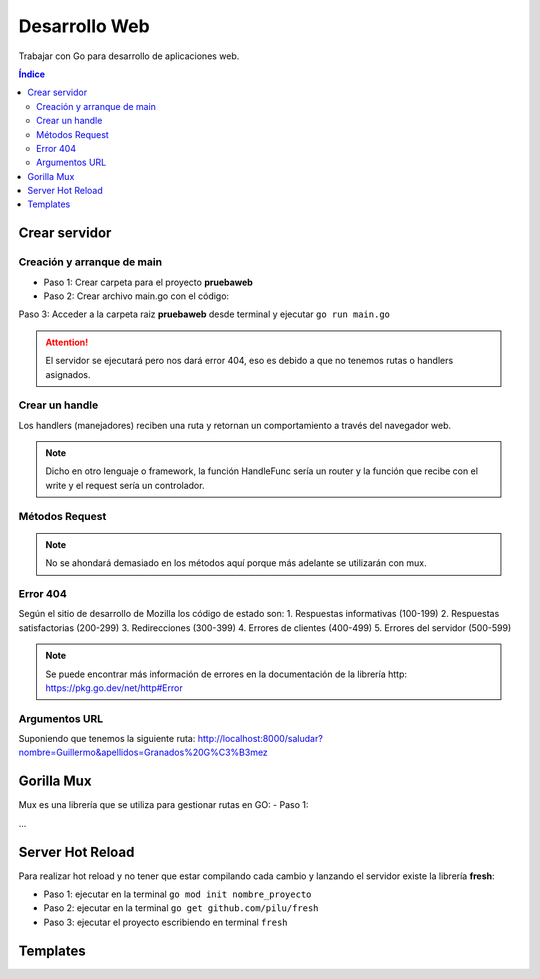 Desarrollo Web 
==============

.. image:: /logos/logo-go.png
    :scale: 30%
    :alt: Logo GO
    :align: center

.. |date| date::
.. |time| date:: %H:%M

    
Trabajar con Go para desarrollo de aplicaciones web.
   
.. contents:: Índice

Crear servidor  
##############

Creación y arranque de main
***************************

- Paso 1: Crear carpeta para el proyecto **pruebaweb**
- Paso 2: Crear archivo main.go con el código:

.. code-block:: GO 
    :linenos:

    package main

    import (
        "log"
        "net/http"
    )

    func main() {
        // crear nuevo servidor:
        server := http.ListenAndServe("localhost:8000", nil)

        // analizamos si nos devuelve un error:
        log.Fatal(server)
    }

Paso 3: Acceder a la carpeta raiz **pruebaweb** desde terminal y ejecutar ``go run main.go``

.. attention::
    El servidor se ejecutará pero nos dará error 404, eso es debido a que no tenemos rutas o handlers asignados.


Crear un handle
***************
Los handlers (manejadores) reciben una ruta y retornan un comportamiento a través del navegador web.

.. code-block:: GO
    :linenos:

    package main

    import (
        "fmt"
        "log"
        "net/http"
    )

    // función handle que recibe un parametro para escribir una respuesta y otro para recibir información:
    func Index(rw http.ResponseWriter, r *http.Request) {
        // imprimos al navegador un mensaje:
        fmt.Fprintln(rw, "<h1>Hola desde GO</h1>")
    }

    func main() {
        // crear una ruta con un handle para llamar una función handle:
        http.HandleFunc("/", Index)

        server := http.ListenAndServe("localhost:8000", nil)

        log.Fatal(server)
    }

.. note::
    Dicho en otro lenguaje o framework, la función HandleFunc sería un router y la función que recibe con el write y el request sería un controlador.


Métodos Request
***************

.. code-block:: GO 
    :linenos:

    package main

    import (
        "fmt"
        "log"
        "net/http"
    )

    func Index(rw http.ResponseWriter, r *http.Request) {
        fmt.Fprintln(rw, "<h1>Hola desde GO</h1>")
        // el método está guardado en el parámetro r:
        fmt.Fprintln(rw, "<h2>Por defecto se trabaja con "+r.Method+" </h2>")
    }

    func main() {
        http.HandleFunc("/", Index)

        server := http.ListenAndServe("localhost:8000", nil)

        log.Fatal(server)
    }

.. note::
    No se ahondará demasiado en los métodos aquí porque más adelante se utilizarán con mux.

Error 404
*********

Según el sitio de desarrollo de Mozilla los código de estado son:
1. Respuestas informativas (100-199)
2. Respuestas satisfactorias (200-299)
3. Redirecciones (300-399)
4. Errores de clientes (400-499)
5. Errores del servidor (500-599)

.. code-block:: GO 
    :linenos:

    package main

    import (
        "fmt"
        "log"
        "net/http"
    )

    func Index(rw http.ResponseWriter, r *http.Request) {
        fmt.Fprintln(rw, "<h1>Hola desde GO</h1>")
        fmt.Fprintln(rw, "<h2>Por defecto se trabaja con "+r.Method+" </h2>")
    }

    // crear un handle para el 404:
    func Error(rw http.ResponseWriter, r *http.Request) {
        // se utiliza la función notfound para lanzar correctamente el 404:
        http.Error(rw, "La página no se encuentra", http.StatusNotFound)
    }

    func main() {
        http.HandleFunc("/", Index)
        // se crea una ruta para el error:
        http.HandleFunc("/error", Error)

        server := http.ListenAndServe("localhost:8000", nil)

        log.Fatal(server)
    }

.. note::
    Se puede encontrar más información de errores en la documentación de la librería http: https://pkg.go.dev/net/http#Error 

Argumentos URL
**************

Suponiendo que tenemos la siguiente ruta: http://localhost:8000/saludar?nombre=Guillermo&apellidos=Granados%20G%C3%B3mez

.. code-block:: GO
    :linenos:

    package main

    import (
        "fmt"
        "log"
        "net/http"
    )

    func Index(rw http.ResponseWriter, r *http.Request) {
        fmt.Fprintln(rw, "<h1>Hola desde GO</h1>")
        fmt.Fprintln(rw, "<h2>Por defecto se trabaja con "+r.Method+" </h2>")
    }

    func Saludar(rw http.ResponseWriter, r *http.Request) {
        // recuperar url (/saludar en este caso):
        fmt.Fprintln(rw, r.URL)
        // separar y mapear argumentos en un array:
        fmt.Fprintln(rw, r.URL.Query())

        // recuperar individualmente los parámetros:
        nombre := r.URL.Query().Get("nombre")
        apellidos := r.URL.Query().Get("apellidos")
        fmt.Fprintln(rw, "Hola", nombre, apellidos)

    }

    func main() {
        http.HandleFunc("/", Index)
        http.HandleFunc("/saludar", Saludar)

        server := http.ListenAndServe("localhost:8000", nil)

        log.Fatal(server)
    }


Gorilla Mux
###########

Mux es una librería que se utiliza para gestionar rutas en GO:
- Paso 1:

...

Server Hot Reload
#################
 
Para realizar hot reload y no tener que estar compilando cada cambio y lanzando el servidor existe 
la librería **fresh**:

- Paso 1: ejecutar en la terminal ``go mod init nombre_proyecto`` 
- Paso 2: ejecutar en la terminal ``go get github.com/pilu/fresh``
- Paso 3: ejecutar el proyecto escribiendo en terminal ``fresh``

Templates
#########


